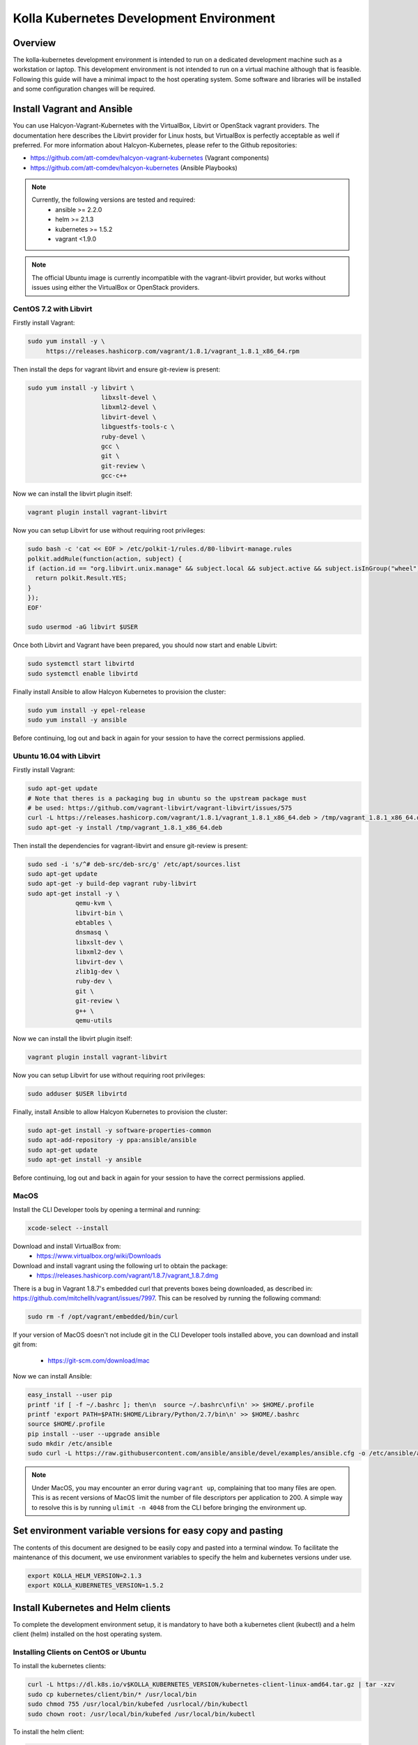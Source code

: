 .. development_environment:

==========================================
Kolla Kubernetes Development Environment
==========================================

Overview
========

The kolla-kubernetes development environment is intended to run on a dedicated
development machine such as a workstation or laptop. This development
environment is not intended to run on a virtual machine although that
is feasible.  Following this guide will have a minimal impact to the host
operating system. Some software and libraries will be installed and some
configuration changes will be required.

Install Vagrant and Ansible
===========================

You can use Halcyon-Vagrant-Kubernetes with the VirtualBox, Libvirt or OpenStack
vagrant providers. The documentation here describes the Libvirt provider for
Linux hosts, but VirtualBox is perfectly acceptable as well if preferred. For
more information about Halcyon-Kubernetes, please refer to the Github
repositories:

* https://github.com/att-comdev/halcyon-vagrant-kubernetes (Vagrant components)

* https://github.com/att-comdev/halcyon-kubernetes (Ansible Playbooks)


.. note::

   Currently, the following versions are tested and required:
     * ansible >= 2.2.0
     * helm >= 2.1.3
     * kubernetes >= 1.5.2
     * vagrant <1.9.0



.. note::

   The official Ubuntu image is currently incompatible with the vagrant-libvirt
   provider, but works without issues using either the VirtualBox or OpenStack
   providers.


CentOS 7.2 with Libvirt
-----------------------

Firstly install Vagrant:

.. path .
.. code-block:: console

    sudo yum install -y \
         https://releases.hashicorp.com/vagrant/1.8.1/vagrant_1.8.1_x86_64.rpm

.. end

Then install the deps for vagrant libvirt and ensure git-review is present:

.. path .
.. code-block:: console

    sudo yum install -y libvirt \
                        libxslt-devel \
                        libxml2-devel \
                        libvirt-devel \
                        libguestfs-tools-c \
                        ruby-devel \
                        gcc \
                        git \
                        git-review \
                        gcc-c++

.. end

Now we can install the libvirt plugin itself:

.. path .
.. code-block:: console

    vagrant plugin install vagrant-libvirt

.. end

Now you can setup Libvirt for use without requiring root privileges:

.. path .
.. code-block:: console

    sudo bash -c 'cat << EOF > /etc/polkit-1/rules.d/80-libvirt-manage.rules
    polkit.addRule(function(action, subject) {
    if (action.id == "org.libvirt.unix.manage" && subject.local && subject.active && subject.isInGroup("wheel")) {
      return polkit.Result.YES;
    }
    });
    EOF'

    sudo usermod -aG libvirt $USER

.. end

Once both Libvirt and Vagrant have been prepared, you should now start and enable Libvirt:

.. path .
.. code-block:: console

    sudo systemctl start libvirtd
    sudo systemctl enable libvirtd

.. end

Finally install Ansible to allow Halcyon Kubernetes to provision the cluster:

.. path .
.. code-block:: console

    sudo yum install -y epel-release
    sudo yum install -y ansible

.. end

Before continuing, log out and back in again for your session to have the correct
permissions applied.


Ubuntu 16.04 with Libvirt
-------------------------

Firstly install Vagrant:

.. path .
.. code-block:: console

    sudo apt-get update
    # Note that theres is a packaging bug in ubuntu so the upstream package must
    # be used: https://github.com/vagrant-libvirt/vagrant-libvirt/issues/575
    curl -L https://releases.hashicorp.com/vagrant/1.8.1/vagrant_1.8.1_x86_64.deb > /tmp/vagrant_1.8.1_x86_64.deb
    sudo apt-get -y install /tmp/vagrant_1.8.1_x86_64.deb

.. end

Then install the dependencies for vagrant-libvirt and ensure git-review is present:

.. path .
.. code-block:: console

    sudo sed -i 's/^# deb-src/deb-src/g' /etc/apt/sources.list
    sudo apt-get update
    sudo apt-get -y build-dep vagrant ruby-libvirt
    sudo apt-get install -y \
                 qemu-kvm \
                 libvirt-bin \
                 ebtables \
                 dnsmasq \
                 libxslt-dev \
                 libxml2-dev \
                 libvirt-dev \
                 zlib1g-dev \
                 ruby-dev \
                 git \
                 git-review \
                 g++ \
                 qemu-utils

.. end

Now we can install the libvirt plugin itself:

.. path .
.. code-block:: console

    vagrant plugin install vagrant-libvirt

.. end

Now you can setup Libvirt for use without requiring root privileges:

.. path .
.. code-block:: console

    sudo adduser $USER libvirtd

.. end

Finally, install Ansible to allow Halcyon Kubernetes to provision the cluster:

.. path .
.. code-block:: console

    sudo apt-get install -y software-properties-common
    sudo apt-add-repository -y ppa:ansible/ansible
    sudo apt-get update
    sudo apt-get install -y ansible

.. end

Before continuing, log out and back in again for your session to have the correct
permissions applied.


MacOS
----------

Install the CLI Developer tools by opening a terminal and running:

.. path .
.. code-block:: console

    xcode-select --install

.. end

Download and install VirtualBox from:
 * https://www.virtualbox.org/wiki/Downloads

Download and install vagrant using the following url to obtain the package:
 * https://releases.hashicorp.com/vagrant/1.8.7/vagrant_1.8.7.dmg
There is a bug in Vagrant 1.8.7's embedded curl that prevents boxes being
downloaded, as described in: https://github.com/mitchellh/vagrant/issues/7997.
This can be resolved by running the following command:

.. path .
.. code-block:: console

    sudo rm -f /opt/vagrant/embedded/bin/curl

.. end


If your version of MacOS doesn't not include git in the CLI Developer tools
installed above, you can download and install git from:
 * https://git-scm.com/download/mac

Now we can install Ansible:

.. path .
.. code-block:: console

    easy_install --user pip
    printf 'if [ -f ~/.bashrc ]; then\n  source ~/.bashrc\nfi\n' >> $HOME/.profile
    printf 'export PATH=$PATH:$HOME/Library/Python/2.7/bin\n' >> $HOME/.bashrc
    source $HOME/.profile
    pip install --user --upgrade ansible
    sudo mkdir /etc/ansible
    sudo curl -L https://raw.githubusercontent.com/ansible/ansible/devel/examples/ansible.cfg -o /etc/ansible/ansible.cfg

.. end



.. note::

   Under MacOS, you may encounter an error during ``vagrant up``, complaining
   that too many files are open. This is as recent versions of MacOS limit the
   number of file descriptors per application to 200. A simple way to resolve
   this is by running ``ulimit -n 4048`` from the CLI before bringing the
   environment up.

Set environment variable versions for easy copy and pasting
===========================================================

The contents of this document are designed to be easily copy and pasted
into a terminal window.  To facilitate the maintenance of this document,
we use environment variables to specify the helm and kubernetes versions
under use.

.. code-block:: console

    export KOLLA_HELM_VERSION=2.1.3
    export KOLLA_KUBERNETES_VERSION=1.5.2

.. end

Install Kubernetes and Helm clients
===================================

To complete the development environment setup, it is mandatory to have
both a kubernetes client (kubectl) and a helm client (helm) installed on
the host operating system.

Installing Clients on CentOS or Ubuntu
--------------------------------------

To install the kubernetes clients:

.. code-block:: console

    curl -L https://dl.k8s.io/v$KOLLA_KUBERNETES_VERSION/kubernetes-client-linux-amd64.tar.gz | tar -xzv
    sudo cp kubernetes/client/bin/* /usr/local/bin
    sudo chmod 755 /usr/local/bin/kubefed /usrlocal//bin/kubectl
    sudo chown root: /usr/local/bin/kubefed /usr/local/bin/kubectl

.. end

To install the helm client:

.. code-block:: console

    curl -L https://storage.googleapis.com/kubernetes-helm/helm-v$KOLLA_HELM_VERSION-linux-amd64.tar.gz | tar -xzv
    sudo cp linux-amd64/helm /usr/local/bin/helm
    sudo chmod 755 /usr/local/bin/helm
    sudo chown root: /usr/local/bin/helm

.. end

Installing Clients on MacOS
---------------------------

To install the kubernetes clients:

.. code-block:: console

    curl -L https://dl.k8s.io/v$KOLLA_KUBERNTES_VERSION/kubernetes-client-darwin-amd64.tar.gz | tar -xzv
    sudo cp kubernetes/client/bin/* /usr/local/bin
    sudo chmod 755 /usr/local/bin/kubefed /usr/local/bin/kubectl
    sudo chown root: /usr/local/bin/kubefed /usr/local/bin/kubectl

.. end

To install the helm client:

.. code-block:: console

    curl -L https://storage.googleapis.com/kubernetes-helm/helm-v$KOLLA_HELM_VERSION-darwin-amd64.tar.gz | tar -xzv
    sudo cp darwin-amd64/helm /usr/local/bin/helm
    sudo chmod 755 /usr/local/bin/helm
    sudo chown root: /usr/local/bin/helm

.. end

Setup environment
=================

Clone the repo containing the dev environment:

.. path .
.. code-block:: console

    git clone https://github.com/att-comdev/halcyon-vagrant-kubernetes

.. end


Initialize the ```halcyon-vagrant-kubernetes``` repository:

.. path .
.. code-block:: console

    cd halcyon-vagrant-kubernetes
    git submodule init
    git submodule update

.. end

You can then setup Halcyon Vagrant for Kolla. You can select either ``centos``
or ``ubuntu`` as a guest operating system though currently Ubuntu is only
supported by the Vagrant VirtualBox and OpenStack providers.

.. path .
.. code-block:: console

    ./setup-halcyon.sh \
        --k8s-config kolla \
        --k8s-version v$KOLLA_KUBERNTES_VERSION \
        --guest-os centos

.. end


.. note::

   If you need to use a proxy then you should also edit the ``config.rb`` file
   as follows:
    * Set ``proxy_enable = true``
    * Set ``proxy_http`` and ``proxy_https`` values for your proxy
    * Configure ``proxy_no`` as appropriate. ``proxy_no`` should also include
      the ip's of all kube cluster members.
      (i.e. 172.16.35.11,172.16.35.12,172.16.35.13,172.16.35.14)
    * Edit the no_proxy environment variable on your host to include the kube
      master IP (172.16.35.11)


Managing and interacting with the environment
=============================================

Once the environment's dependencies have been resolved and configuration
completed, you can run the following commands to interact with it:

.. path .
.. code-block:: console

    vagrant up         # To create and start your halcyon-kubernetes cluster

    ./get-k8s-creds.sh # To get the k8s credentials for the cluster and setup
                       # kubectl on your host to access it, if you have the helm
                       # client installed on your host this script will also set
                       # up the client to enable you to perform all development
                       # outside of the cluster.

   vagrant ssh kube1   # To ssh into the master node.

   vagrant destroy     # To make it all go away.


.. end


Note that it will take a few minutes for everything to be operational, typically
between 2-5 mins after vagrant/ansible has finished for all services to be
online for my machine (Xeon E3-1240 v3, 32GB, SSD), primarily dependent on
network performance. This is as it takes time for the images to be pulled, and
CNI networking to come up, DNS being usually the last service to become active.


Testing the deployed environment
================================

Test everything works by starting a container with an interactive terminal:

.. path .
.. code-block:: console

    kubectl run -i -t $(uuidgen) --image=busybox --restart=Never

.. end

Once that pod has started and your terminal has connected to it, you can then
test the Kubenetes DNS service (and by extension the CNI SDN layer) by running:

.. path .
.. code-block:: console

    nslookup kubernetes

.. end

To test that helm is working you can run the following:

.. path .
.. code-block:: console

    helm init --client-only
    helm repo update
    helm install stable/memcached --name helm-test

.. end

Tiller, which is Helm's server container for starting helm charts, doesn't
work correctly as of January 21st, 2017 with docker-engine-1.13.0.  This
problem occurs because docker-engine 1.13.0 doesn't interact correctly
with third party registries as described in:
https://github.com/mitchellh/vagrant/issues/7997.  The Kolla community
recommends using the following workaround: 

.. path .
.. code-block:: console

kubectl delete --namespace=kube-system deploy tiller-deploy
helm init --tiller-image docker.io/port/tiller:v2.1.3

.. end

After waiting for the tiller image to be pulled to the kubernetes cluster:

.. path .
.. code-block:: console

    helm ls
    # and to check via kubectl
    kubectl get all
    # and finally remove the test mysql chart
    helm delete helm-test --purge

.. end

.. note::

    If you receive the error ```Error: could not find a ready tiller pod```
    helm is likely pulling the image to the kubernetes cluster.  This error
    may also be returned if you have a proxy server environment and the
    development environment is not setup properly for the proxy server.


Setting up Kubernetes for Kolla-Kubernetes deployment
=====================================================

To set the cluster up for developing Kolla-Kubernetes: you will most likely
want to run the following commands to label the nodes for running OpenStack
services:

.. path .
.. code-block:: console

    kubectl get nodes -L kubeadm.alpha.kubernetes.io/role --no-headers | awk '$NF ~ /^<none>/ { print $1}' | while read NODE ; do
    kubectl label node $NODE --overwrite kolla_controller=true
    kubectl label node $NODE --overwrite kolla_compute=true
    done

.. end

This will mark all the workers as being available for both storage and API pods.
